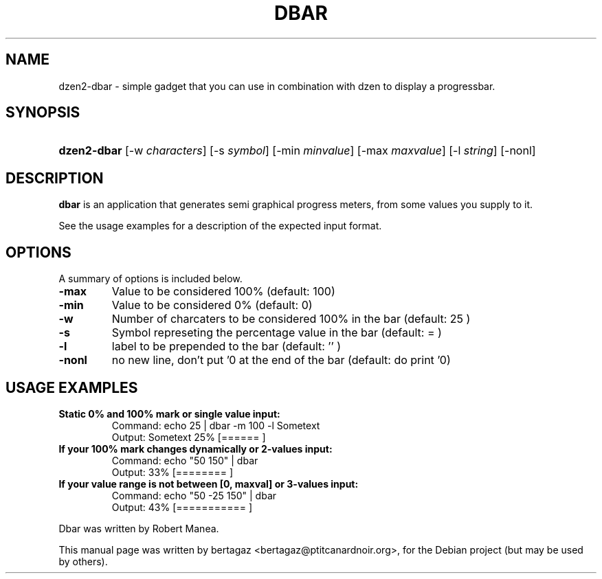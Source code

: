 .TH "DBAR" 1 "Jan 01 2008"
.SH NAME
dzen2-dbar \- simple gadget that you can use in combination with dzen to display a progressbar.
.SH SYNOPSIS
.HP 7
\fBdzen2-dbar\fR [\-w \fIcharacters\fR] [\-s \fIsymbol\fR] [\-min \fIminvalue\fR] [\-max \fImaxvalue\fR] [\-l \fIstring\fR] [\-nonl]
.SH DESCRIPTION
.B dbar
is an application that generates semi graphical progress meters, from some values you supply to it.
.PP
See the usage examples for a description of the expected input format.
.SH OPTIONS
A summary of options is included below.
.TP
.B \-max
Value to be considered 100% (default: 100)
.TP
.B \-min
Value to be considered 0% (default: 0)
.TP
.B \-w
Number of charcaters to be considered 100% in the bar  (default: 25 )
.TP
.B \-s
Symbol represeting the percentage value in the bar (default: =  )
.TP
.B \-l
label to be prepended to the bar (default: '' )
.TP
.B \-nonl
no new line, don't put '\n' at the end of the bar    (default: do print '\n')
.SH USAGE EXAMPLES
.TP
.B Static 0% and 100% mark or single value input:
.ip
Command: echo 25 | dbar -m 100 -l Sometext
.br
Output: Sometext  25% [======                   ]
.TP
.B If your 100% mark changes dynamically or 2-values input:
.ip
Command: echo "50 150" | dbar
.br
Output: 33% [========                 ]
.TP
.B If your value range is not between [0, maxval] or 3-values input:
.ip
Command: echo "50 -25 150" | dbar
.br
Output: 43% [===========              ]
.PP
Dbar was written by Robert Manea.
.PP
This manual page was written by bertagaz <bertagaz@ptitcanardnoir.org>,
for the Debian project (but may be used by others).
